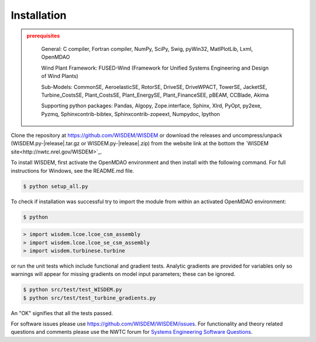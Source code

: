 Installation
------------

.. TODO: update all of this for the correct instructions now

.. admonition:: prerequisites
   :class: warning

	General: C compiler, Fortran compiler, NumPy, SciPy, Swig, pyWin32, MatlPlotLib, Lxml, OpenMDAO

	Wind Plant Framework: FUSED-Wind (Framework for Unified Systems Engineering and Design of Wind Plants)

	Sub-Models: CommonSE, AeroelasticSE, RotorSE, DriveSE, DriveWPACT, TowerSE, JacketSE, Turbine_CostsSE, Plant_CostsSE, Plant_EnergySE, Plant_FinanceSEE, pBEAM, CCBlade, Akima

	Supporting python packages: Pandas, Algopy, Zope.interface, Sphinx, Xlrd, PyOpt, py2exe, Pyzmq, Sphinxcontrib-bibtex, Sphinxcontrib-zopeext, Numpydoc, Ipython

Clone the repository at `<https://github.com/WISDEM/WISDEM>`_
or download the releases and uncompress/unpack (WISDEM.py-|release|.tar.gz or WISDEM.py-|release|.zip) from the website link at the bottom the `WISDEM site<http://nwtc.nrel.gov/WISDEM>`_.

To install WISDEM, first activate the OpenMDAO environment and then install with the following command.  For full instructions for Windows, see the README.md file.

.. code-block:: bash

   $ python setup_all.py

To check if installation was successful try to import the module from within an activated OpenMDAO environment:

.. code-block:: bash

    $ python

.. code-block:: python

	> import wisdem.lcoe.lcoe_csm_assembly
	> import wisdem.lcoe.lcoe_se_csm_assembly
	> import wisdem.turbinese.turbine

or run the unit tests which include functional and gradient tests.  Analytic gradients are provided for variables only so warnings will appear for missing gradients on model input parameters; these can be ignored.

.. code-block:: bash

   $ python src/test/test_WISDEM.py
   $ python src/test/test_turbine_gradients.py

An "OK" signifies that all the tests passed.

For software issues please use `<https://github.com/WISDEM/WISDEM/issues>`_.  For functionality and theory related questions and comments please use the NWTC forum for `Systems Engineering Software Questions <https://wind.nrel.gov/forum/wind/viewtopic.php?f=34&t=1002>`_.

.. only:: latex

    An HTML version of this documentation that contains further details and links to the source code is available at `<http://wisdem.github.io/WISDEM>`_

